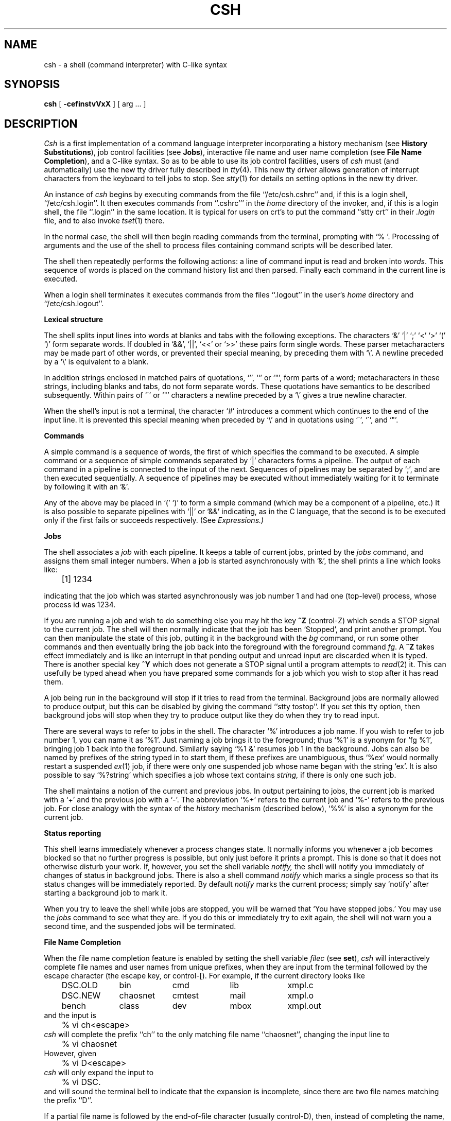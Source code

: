 .\" Copyright (c) 1980 Regents of the University of California.
.\" All rights reserved.  The Berkeley software License Agreement
.\" specifies the terms and conditions for redistribution.
.\"
.\"	@(#)csh.1	6.12 (Berkeley) 02/15/89
.\"
.TH CSH 1 ""
.UC 4
.de sh
.br
.ne 5
.PP
\fB\\$1\fR
.PP
..
.if n .ds ua ^
.if t .ds ua \(ua
.if n .ds aa '
.if t .ds aa \(aa
.if n .ds ga `
.if t .ds ga \(ga
.if t .tr *\(**
.SH NAME
csh \- a shell (command interpreter) with C-like syntax
.SH SYNOPSIS
.B csh
[
.B \-cef\^instvVxX
] [
arg ...
]
.SH DESCRIPTION
.I Csh
is a first implementation of a command language interpreter
incorporating a history mechanism (see \fBHistory Substitutions\fP),
job control facilities (see \fBJobs\fP), interactive file name
and user name completion (see \fBFile Name Completion\fP),
and a C-like syntax.
So as to be able to use its job control facilities, users of
.I csh
must (and automatically) use the new tty driver fully described in
.IR tty (4).
This new tty driver allows generation of interrupt characters
from the keyboard to tell jobs to stop.  See
.IR stty (1)
for details on setting options in the new tty driver.
.PP
An instance of
.I csh
begins by executing commands from the file ``/etc/csh.cshrc'' and,
if this is a login shell, ``/etc/csh.login''.  It then executes
commands from ``.cshrc''' in the
.I home
directory of the invoker, and, if this is a login shell, the file
``.login'' in the same location.
It is typical for users on crt's to put the command ``stty crt'' in their
.I \&.login
file, and to also invoke
.IR tset (1)
there.
.PP
In the normal case, the shell will then begin reading commands from the
terminal, prompting with `% '.
Processing of arguments and the use of the shell to process files
containing command scripts will be described later.
.PP
The shell then repeatedly performs the following actions:
a line of command input is read and broken into
.IR words .
This sequence of words is placed on the command history list and then parsed.
Finally each command in the current line is executed.
.PP
When a login shell terminates it executes commands from the files
``.logout'' in the user's
.I home
directory and ``/etc/csh.logout''.
.sh "Lexical structure"
The shell splits input lines into words at blanks and tabs with the
following exceptions.
The characters
`&' `|' `;' `<' `>' `(' `)'
form separate words.
If doubled in `&&', `|\|\||', `<<' or `>>' these pairs form single words.
These parser metacharacters may be made part of other words, or prevented their
special meaning, by preceding them with `\e'.
A newline preceded by a `\e' is equivalent to a blank.
.PP
In addition strings enclosed in matched pairs of quotations,
`\*(aa', `\*(ga' or `"',
form parts of a word; metacharacters in these strings, including blanks
and tabs, do not form separate words.
These quotations have semantics to be described subsequently.
Within pairs of `\'' or `"' characters a newline preceded by a `\e' gives
a true newline character.
.PP
When the shell's input is not a terminal,
the character `#' introduces a comment which continues to the end of the
input line.
It is prevented this special meaning when preceded by `\e'
and in quotations using `\`', `\'', and `"'.
.sh "Commands"
A simple command is a sequence of words, the first of which
specifies the command to be executed.
A simple command or
a sequence of simple commands separated by `|' characters
forms a pipeline.
The output of each command in a pipeline is connected to the input of the next.
Sequences of pipelines may be separated by `;', and are then executed
sequentially.
A sequence of pipelines may be executed without immediately 
waiting for it to terminate by following it with an `&'.
.PP
Any of the above may be placed in `(' `)' to form a simple command (which
may be a component of a pipeline, etc.)
It is also possible to separate pipelines with `|\|\||' or `&&' indicating,
as in the C language,
that the second is to be executed only if the first fails or succeeds
respectively. (See
.I Expressions.)
.sh "Jobs"
The shell associates a \fIjob\fR with each pipeline.  It keeps
a table of current jobs, printed by the
\fIjobs\fR command, and assigns them small integer numbers.  When
a job is started asynchronously with `&', the shell prints a line which looks
like:
.PP
.DT
	[1] 1234
.PP
indicating that the job which was started asynchronously was job number
1 and had one (top-level) process, whose process id was 1234.
.PP
If you are running a job and wish to do something else you may hit the key
\fB^Z\fR (control-Z) which sends a STOP signal to the current job.
The shell will then normally indicate that the job has been `Stopped',
and print another prompt.  You can then manipulate the state of this job,
putting it in the background with the \fIbg\fR command, or run some other
commands and then eventually bring the job back into the foreground with
the foreground command \fIfg\fR.  A \fB^Z\fR takes effect immediately and
is like an interrupt in that pending output and unread input are discarded
when it is typed.  There is another special key \fB^Y\fR which does 
not generate a STOP signal until a program attempts to
.IR read (2)
it.
This can usefully be typed ahead when you have prepared some commands
for a job which you wish to stop after it has read them.
.PP
A job being run in the background will stop if it tries to read
from the terminal.  Background jobs are normally allowed to produce output,
but this can be disabled by giving the command ``stty tostop''.
If you set this
tty option, then background jobs will stop when they try to produce
output like they do when they try to read input.
.PP
There are several ways to refer to jobs in the shell.  The character
`%' introduces a job name.  If you wish to refer to job number 1, you can
name it as `%1'.  Just naming a job brings it to the foreground; thus
`%1' is a synonym for `fg %1', bringing job 1 back into the foreground.
Similarly saying `%1 &' resumes job 1 in the background.
Jobs can also be named by prefixes of the string typed in to start them,
if these prefixes are unambiguous, thus `%ex' would normally restart
a suspended
.IR ex (1)
job, if there were only one suspended job whose name began with
the string `ex'.  It is also possible to say `%?string'
which specifies a job whose text contains
.I string,
if there is only one such job.
.PP
The shell maintains a notion of the current and previous jobs.
In output pertaining to jobs, the current job is marked with a `+'
and the previous job with a `\-'.  The abbreviation `%+' refers
to the current job and `%\-' refers to the previous job.  For close
analogy with the syntax of the
.I history
mechanism (described below),
`%%' is also a synonym for the current job.
.sh "Status reporting"
This shell learns immediately whenever a process changes state.
It normally informs you whenever a job becomes blocked so that
no further progress is possible, but only just before it prints
a prompt.  This is done so that it does not otherwise disturb your work.
If, however, you set the shell variable
.I notify,
the shell will notify you immediately of changes of status in background
jobs.
There is also a shell command
.I notify
which marks a single process so that its status changes will be immediately
reported.  By default 
.I notify
marks the current process;
simply say `notify' after starting a background job to mark it.
.PP
When you try to leave the shell while jobs are stopped, you will
be warned that `You have stopped jobs.'  You may use the \fIjobs\fR
command to see what they are.  If you do this or immediately try to
exit again, the shell will not warn you a second time, and the suspended
jobs will be terminated.
.sh "File Name Completion"
When the file name completion feature is enabled by setting
the shell variable \fIfilec\fP (see \fBset\fP), \fIcsh\fP will
interactively complete file names and user names from unique
prefixes, when they are input from the terminal followed by
the escape character (the escape key, or control-[).  For example,
if the current directory looks like
.ta 1i 2i 3i 4i 5i 6i
.nf
	DSC.OLD	bin	cmd	lib	xmpl.c
	DSC.NEW	chaosnet	cmtest	mail	xmpl.o
	bench	class	dev	mbox	xmpl.out
.fi
and the input is
.br
	% vi ch<escape>
.br
\fIcsh\fP will complete the prefix ``ch''
to the only matching file name ``chaosnet'', changing the input
line to
.br
	% vi chaosnet
.br
However, given
.br
	% vi D<escape>
.br
\fIcsh\fP will only expand the input to
.br
	% vi DSC.
.br
and will sound the terminal bell to indicate that the expansion is
incomplete, since there are two file names matching the prefix ``D''.
.PP
If a partial file name is followed by the end-of-file character
(usually control-D), then, instead of completing the name, \fIcsh\fP
will list all file names matching the prefix.  For example,
the input
.br
	% vi D<control-D>
.br
causes all files beginning with ``D'' to be listed:
.br
	DSC.NEW	DSC.OLD
.br
while the input line remains unchanged.
.PP
The same system of escape and end-of-file can also be used to
expand partial user names, if the word to be completed
(or listed) begins with the character ``~''.  For example,
typing
.br
	cd ~ro<escape>
.br
may produce the expansion
.br
	cd ~root
.PP
The use of the terminal bell to signal errors or multiple matches
can be inhibited by setting the variable \fInobeep\fP.
.PP
Normally, all files in the particular directory are candidates
for name completion.  Files with certain suffixes can be excluded
from consideration by setting the variable \fIfignore\fP to the
list of suffixes to be ignored.  Thus, if \fIfignore\fP is set by
the command
.br
	% set fignore = (.o .out)
.br
then typing
.br
	% vi x<escape>
.br
would result in the completion to
.br
	% vi xmpl.c
.br
ignoring the files "xmpl.o" and "xmpl.out".
However, if the only completion possible requires not ignoring these
suffixes, then they are not ignored.  In addition, \fIfignore\fP
does not affect the listing of file names by control-D.  All files
are listed regardless of their suffixes.
.sh Substitutions
We now describe the various transformations the shell performs on the
input in the order in which they occur.
.sh "History substitutions"
History substitutions place words from previous command input as portions
of new commands, making it easy to repeat commands, repeat arguments
of a previous command in the current command, or fix spelling mistakes
in the previous command with little typing and a high degree of confidence.
History substitutions begin with the character `!' and may begin
.B anywhere
in the input stream (with the proviso that they
.B "do not"
nest.)
This `!' may be preceded by an `\e' to prevent its special meaning; for
convenience, a `!' is passed unchanged when it is followed by a blank,
tab, newline, `=' or `('.
(History substitutions also occur when an input line begins with `\*(ua'.
This special abbreviation will be described later.)
Any input line which contains history substitution is echoed on the terminal
before it is executed as it could have been typed without history substitution.
.PP
Commands input from the terminal which consist of one or more words
are saved on the history list.
The history substitutions reintroduce sequences of words from these
saved commands into the input stream.
The size of which is controlled by the
.I history
variable; the previous command is always retained, regardless of its value.
Commands are numbered sequentially from 1.
.PP
For definiteness, consider the following output from the
.I history
command:
.PP
.DT
.br
	\09  write michael
.br
	10  ex write.c
.br
	11  cat oldwrite.c
.br
	12  diff *write.c
.PP
The commands are shown with their event numbers.
It is not usually necessary to use event numbers, but the current event
number can be made part of the
.I prompt
by placing an `!' in the prompt string.
.PP
With the current event 13 we can refer to previous events by event
number `!11', relatively as in `!\-2' (referring to the same event),
by a prefix of a command word
as in `!d' for event 12 or `!wri' for event 9, or by a string contained in
a word in the command as in `!?mic?' also referring to event 9.
These forms, without further modification, simply reintroduce the words
of the specified events, each separated by a single blank.
As a special case `!!' refers to the previous command; thus `!!'
alone is essentially a
.I redo.
.PP
To select words from an event we can follow the event specification by
a `:' and a designator for the desired words.
The words of an input line are numbered from 0,
the first (usually command) word being 0, the second word (first argument)
being 1, etc.
The basic word designators are:
.PP
.DT
.nf
	0	first (command) word
	\fIn\fR	\fIn\fR\|'th argument
	\*(ua	first argument,  i.e. `1'
	$	last argument
	%	word matched by (immediately preceding) ?\fIs\fR\|? search
	\fIx\fR\|\-\fIy\fR	range of words
	\-\fIy\fR	abbreviates `0\-\fIy\fR\|'
	*	abbreviates `\*(ua\-$', or nothing if only 1 word in event
	\fIx\fR\|*	abbreviates `\fIx\fR\|\-$'
	\fIx\fR\|\-	like `\fIx\fR\|*' but omitting word `$'
.fi
.PP
The `:' separating the event specification from the word designator
can be omitted if the argument selector begins with a `\*(ua', `$', `*'
`\-' or `%'.
After the optional word designator can be
placed a sequence of modifiers, each preceded by a `:'.
The following modifiers are defined:
.ta .5i 1.2i
.PP
.nf
	h	Remove a trailing pathname component, leaving the head.
	r	Remove a trailing `.xxx' component, leaving the root name.
	e	Remove all but the extension `.xxx' part.
	s/\fIl\fR\|/\fIr\fR\|/	Substitute \fIl\fR for \fIr\fR
	t	Remove all leading pathname components, leaving the tail.
	&	Repeat the previous substitution.
	g	Apply the change globally, prefixing the above, e.g. `g&'.
	p	Print the new command line but do not execute it.
	q	Quote the substituted words, preventing further substitutions.
	x	Like q, but break into words at blanks, tabs and newlines.
.fi
.PP
Unless preceded by a `g' the modification is applied only to the first
modifiable word.  With substitutions, it is an error for no word to be
applicable.
.PP
The left hand side of substitutions are not regular expressions in the sense
of the editors, but rather strings.
Any character may be used as the delimiter in place of `/';
a `\e' quotes the delimiter into the
.IR l ""
and
.IR r ""
strings.
The character `&' in the right hand side is replaced by the text from
the left.
A `\e' quotes `&' also.
A null
.IR l ""
uses the previous string either from a
.IR l ""
or from a
contextual scan string
.IR s ""
in `!?\fIs\fR\|?'.
The trailing delimiter in the substitution may be omitted if a newline
follows immediately as may the trailing `?' in a contextual scan.
.PP
A history reference may be given without an event specification, e.g. `!$'.
In this case the reference is to the previous command unless a previous
history reference occurred on the same line in which case this form repeats
the previous reference.
Thus `!?foo?\*(ua !$' gives the first and last arguments
from the command matching `?foo?'.
.PP
A special abbreviation of a history reference occurs when the first
non-blank character of an input line is a `\*(ua'.
This is equivalent to `!:s\*(ua' providing a convenient shorthand for substitutions
on the text of the previous line.
Thus `\*(ualb\*(ualib' fixes the spelling of 
`lib'
in the previous command.
Finally, a history substitution may be surrounded with `{' and `}'
if necessary to insulate it from the characters which follow.
Thus, after `ls \-ld ~paul' we might do `!{l}a' to do `ls \-ld ~paula',
while `!la' would look for a command starting `la'.
.PP
.if n .ul
\fBQuotations\ with\ \'\ and\ "\fR
.PP
The quotation of strings by `\'' and `"' can be used
to prevent all or some of the remaining substitutions.
Strings enclosed in `\'' are prevented any further interpretation.
Strings enclosed in `"' may be expanded as described below.
.PP
In both cases the resulting text becomes (all or part of) a single word;
only in one special case (see
.I "Command Substitition"
below) does a `"' quoted string yield parts of more than one word;
`\'' quoted strings never do.
.sh "Alias substitution"
The shell maintains a list of aliases which can be established, displayed
and modified by the
.I alias
and
.I unalias
commands.
After a command line is scanned, it is parsed into distinct commands and
the first word of each command, left-to-right, is checked to see if it
has an alias.
If it does, then the text which is the alias for that command is reread
with the history mechanism available
as though that command were the previous input line.
The resulting words replace the
command and argument list.
If no reference is made to the history list, then the argument list is
left unchanged.
.PP
Thus if the alias for `ls' is `ls \-l' the command `ls /usr' would map to
`ls \-l /usr', the argument list here being undisturbed.
Similarly if the alias for `lookup' was `grep !\*(ua /etc/passwd' then
`lookup bill' would map to `grep bill /etc/passwd'.
.PP
If an alias is found, the word transformation of the input text
is performed and the aliasing process begins again on the reformed input line.
Looping is prevented if the first word of the new text is the same as the old
by flagging it to prevent further aliasing.
Other loops are detected and cause an error.
.PP
Note that the mechanism allows aliases to introduce parser metasyntax.
Thus we can `alias print \'pr \e!* \||\| lpr\'' to make a command which
.I pr's
its arguments to the line printer.
.sh "Variable substitution"
The shell maintains a set of variables, each of which has as value a list
of zero or more words.
Some of these variables are set by the shell or referred to by it.
For instance, the
.I argv
variable is an image of the shell's argument list, and words of this
variable's value are referred to in special ways.
.PP
The values of variables may be displayed and changed by using the
.I set
and
.I unset
commands.
Of the variables referred to by the shell a number are toggles;
the shell does not care what their value is,
only whether they are set or not.
For instance, the
.I verbose
variable is a toggle which causes command input to be echoed.
The setting of this variable results from the
.B \-v
command line option.
.PP
Other operations treat variables numerically.
The `@' command permits numeric calculations to be performed and the result
assigned to a variable.
Variable values are, however, always represented as (zero or more) strings.
For the purposes of numeric operations, the null string is considered to be
zero, and the second and subsequent words of multiword values are ignored.
.PP
After the input line is aliased and parsed, and before each command
is executed, variable substitution
is performed keyed by `$' characters.
This expansion can be prevented by preceding the `$' with a `\e' except
within `"'s where it
.B always
occurs, and within `\''s where it
.B never
occurs.
Strings quoted by `\*(ga' are interpreted later (see
.I "Command substitution"
below) so `$' substitution does not occur there until later, if at all.
A `$' is passed unchanged if followed by a blank, tab, or end-of-line.
.PP
Input/output redirections are recognized before variable expansion,
and are variable expanded separately.
Otherwise, the command name and entire argument list are expanded together.
It is thus possible for the first (command) word to this point to generate
more than one word, the first of which becomes the command name,
and the rest of which become arguments.
.PP
Unless enclosed in `"' or given the `:q' modifier the results of variable
substitution may eventually be command and filename substituted.
Within `"', a variable whose value consists of multiple words expands to a
(portion of) a single word, with the words of the variables value
separated by blanks.
When the `:q' modifier is applied to a substitution
the variable will expand to multiple words with each word separated
by a blank and quoted to prevent later command or filename substitution.
.PP
The following metasequences are provided for introducing variable values into
the shell input.
Except as noted, it is an error to reference a variable which is not set.
.HP 5
$name
.br
.ns
.HP 5
${name}
.br
Are replaced by the words of the value of variable
.I name,
each separated by a blank.
Braces insulate
.I name
from following characters which would otherwise be part of it.
Shell variables have names consisting of up to 20 letters and digits
starting with a letter.  The underscore character is considered a letter.
.br
If
.I name
is not a shell variable, but is set in the environment, then
that value is returned (but \fB:\fR modifiers and the other forms
given below are not available in this case).
.HP 5
$name[selector]
.br
.ns
.HP 5
${name[selector]}
.br
May be used to select only some of the words from the value of
.I name.
The selector is subjected to `$' substitution and may consist of a single
number or two numbers separated by a `\-'.
The first word of a variables value is numbered `1'.
If the first number of a range is omitted it defaults to `1'.
If the last member of a range is omitted it defaults to `$#name'.
The selector `*' selects all words.
It is not an error for a range to be empty if the second argument is omitted
or in range.
.HP 5
$#name
.br
.ns
.HP 5
${#name}
.br
Gives the number of words in the variable.
This is useful for later use in a `[selector]'.
.HP 5
$0
.br
Substitutes the name of the file from which command input is being read.
An error occurs if the name is not known.
.HP 5
$number
.br
.ns
.HP 5
${number}
.br
Equivalent to `$argv[number]'.
.HP 5
$*
.br
Equivalent to `$argv[*]'.
.PP
The modifiers `:e', `:h', `:t', `:r', `:q' and `:x' may be applied to
the substitutions above as may `:gh', `:gt' and `:gr'.
If braces `{' '}' appear in the command form then the modifiers
must appear within the braces.
.B  "The current implementation allows only one `:' modifier on each `$' expansion."
.PP
The following substitutions may not be modified with `:' modifiers.
.HP 5
$?name
.br
.ns
.HP 5
${?name}
.br
Substitutes the string `1' if name is set, `0' if it is not.
.HP 5
$?0
.br
Substitutes `1' if the current input filename is known, `0' if it is not.
.HP 5
$$
.br
Substitute the (decimal) process number of the (parent) shell.
.HP 5
$<
.br
Substitutes a line from the standard
input, with no further interpretation thereafter.  It can be used
to read from the keyboard in a shell script.
.sh "Command and filename substitution"
The remaining substitutions, command and filename substitution,
are applied selectively to the arguments of builtin commands.
This means that portions of expressions which are not evaluated are
not subjected to these expansions.
For commands which are not internal to the shell, the command
name is substituted separately from the argument list.
This occurs very late,
after input-output redirection is performed, and in a child
of the main shell.
.sh "Command substitution"
Command substitution is indicated by a command enclosed in `\*(ga'.
The output from such a command is normally broken into separate words
at blanks, tabs and newlines, with null words being discarded,
this text then replacing the original string.
Within `"'s, only newlines force new words; blanks and tabs are preserved.
.PP
In any case, the single final newline does not force a new word.
Note that it is thus possible for a command substitution to yield
only part of a word, even if the command outputs a complete line.
.sh "Filename substitution"
If a word contains any of the characters `*', `?', `[' or `{'
or begins with the character `~', then that word is a candidate for
filename substitution, also known as `globbing'.
This word is then regarded as a pattern, and replaced with an alphabetically
sorted list of file names which match the pattern.
In a list of words specifying filename substitution it is an error for
no pattern to match an existing file name, but it is not required
for each pattern to match.
Only the metacharacters `*', `?' and `[' imply pattern matching,
the characters `~' and `{' being more akin to abbreviations.
.PP
In matching filenames, the character `.' at the beginning of a filename
or immediately following a `/', as well as the character `/' must
be matched explicitly.
The character `*' matches any string of characters, including the null
string.
The character `?' matches any single character.
The sequence `[...]' matches any one of the characters enclosed.
Within `[...]',
a pair of characters separated by `\-' matches any character lexically between
the two.
.PP
The character `~' at the beginning of a filename is used to refer to home
directories.
Standing alone, i.e. `~' it expands to the invokers home directory as reflected
in the value of the variable
.I home.
When followed by a name consisting of letters, digits and `\-' characters
the shell searches for a user with that name and substitutes their
home directory;  thus `~ken' might expand to `/usr/ken' and `~ken/chmach'
to `/usr/ken/chmach'.
If the character `~' is followed by a character other than a letter or `/'
or appears not at the beginning of a word,
it is left undisturbed.
.PP
The metanotation `a{b,c,d}e' is a shorthand for `abe ace ade'.
Left to right order is preserved, with results of matches being sorted
separately at a low level to preserve this order.
This construct may be nested.
Thus `~source/s1/{oldls,ls}.c' expands to
`/usr/source/s1/oldls.c /usr/source/s1/ls.c'
whether or not these files exist without any chance of error
if the home directory for `source' is `/usr/source'.
Similarly `../{memo,*box}' might expand to `../memo ../box ../mbox'.
(Note that `memo' was not sorted with the results of matching `*box'.)
As a special case `{', `}' and `{}' are passed undisturbed.
.sh Input/output
The standard input and standard output of a command may be redirected
with the following syntax:
.HP 5
< name
.br
Open file
.I name
(which is first variable, command and filename expanded) as the standard
input.
.HP 5
<< word
.br
Read the shell input up to a line which is identical to
.I word.
.I Word
is not subjected to variable, filename or command substitution,
and each input line is compared to
.I word
before any substitutions are done on this input line.
Unless a quoting `\e', `"', `\*(aa' or `\*(ga' appears in
.I word
variable and command substitution is performed on the intervening lines,
allowing `\e' to quote `$', `\e' and `\*(ga'.
Commands which are substituted have all blanks, tabs, and newlines
preserved, except for the final newline which is dropped.
The resultant text is placed in an anonymous temporary file which
is given to the command as standard input.
.HP 5
> name
.br
.ns
.HP 5
>! name
.br
.ns
.HP 5
>& name
.br
.ns
.HP 5
>&! name
.br
The file
.I name
is used as standard output.
If the file does not exist then it is created;
if the file exists, its is truncated, its previous contents being lost.
.IP
If the variable
.I noclobber
is set, then the file must not exist or be a character special file (e.g. a
terminal or `/dev/null') or an error results.
This helps prevent accidental destruction of files.
In this case the `!' forms can be used and suppress this check.
.IP
The forms involving `&' route the diagnostic output into the specified
file as well as the standard output.
.I Name
is expanded in the same way as `<' input filenames are.
.HP 5
>> name
.br
.ns
.HP 5
>>& name
.br
.ns
.HP 5
>>! name
.br
.ns
.HP 5
>>&! name
.br
Uses file
.I name
as standard output like `>' but places output at the end of the file.
If the variable
.I noclobber
is set, then it is an error for the file not to exist unless
one of the `!' forms is given.
Otherwise similar to `>'.
.PP
A command receives the environment in which the shell was
invoked as modified by the input-output parameters and
the presence of the command in a pipeline.
Thus, unlike some previous shells, commands run from a file of shell commands
have no access to the text of the commands by default; rather
they receive the original standard input of the shell.
The `<<' mechanism should be used to present inline data.
This permits shell command scripts to function as components of pipelines
and allows the shell to block read its input.
Note that the default standard input for a command run detached is
.B not
modified to be the empty file `/dev/null'; rather the standard input
remains as the original standard input of the shell.  If this is a terminal
and if the process attempts to read from the terminal, then the process
will block and the user will be notified (see
.B Jobs
above).
.PP
Diagnostic output may be directed through a pipe with the standard output.
Simply use the form `|\|&' rather than just `|'.
.sh Expressions
A number of the builtin commands (to be described subsequently)
take expressions, in which the operators are similar to those of C, with
the same precedence.
These expressions appear in the
.I @,
.I exit,
.I if,
and
.I while
commands.
The following operators are available:
.DT
.PP
	|\|\||  &&  |  \*(ua  &  ==  !=  =~  !~  <=  >=  <  >  <<  >>  +  \-  *  /  %  !  ~  (  )
.PP
Here the precedence increases to the right,
`==' `!=' `=~' and `!~', `<=' `>=' `<' and `>', `<<' and `>>', `+' and `\-',
`*' `/' and `%' being, in groups, at the same level.
The `==' `!=' `=~' and `!~' operators compare their arguments as strings;
all others operate on numbers.
The operators `=~' and `!~' are like `!=' and `==' except that the right
hand side is a
.I pattern
(containing, e.g. `*'s, `?'s and instances of `[...]')
against which the left hand operand is matched.  This reduces the
need for use of the
.I switch
statement in shell scripts when all that is really needed is pattern matching.
.PP
Strings which begin with `0' are considered octal numbers.
Null or missing arguments are considered `0'.
The result of all expressions are strings,
which represent decimal numbers.
It is important to note that no two components of an expression can appear
in the same word; except when adjacent to components of expressions which
are syntactically significant to the parser (`&' `|' `<' `>' `(' `)')
they should be surrounded by spaces.
.PP
Also available in expressions as primitive operands are command executions
enclosed in `{' and `}'
and file enquiries of the form `\-\fIl\fR  name' where
.I  l
is one of:
.PP
.DT
.nf
	r	read access
	w	write access
	x	execute access
	e	existence
	o	ownership
	z	zero size
	f	plain file
	d	directory
.fi
.PP
The specified name is command and filename expanded and then tested
to see if it has the specified relationship to the real user.
If the file does not exist or is inaccessible then all enquiries return
false, i.e. `0'.
Command executions succeed, returning true, i.e. `1',
if the command exits with status 0, otherwise they fail, returning
false, i.e. `0'.
If more detailed status information is required then the command
should be executed outside of an expression and the variable
.I status
examined.
.sh "Control flow"
The shell contains a number of commands which can be used to regulate the
flow of control in command files (shell scripts) and
(in limited but useful ways) from terminal input.
These commands all operate by forcing the shell to reread or skip in its
input and, due to the implementation, restrict the placement of some
of the commands.
.PP
The
.I foreach,
.I switch,
and
.I while
statements, as well as the
.I if\-then\-else
form of the
.I if
statement require that the major keywords appear in a single simple command
on an input line as shown below.
.PP
If the shell's input is not seekable,
the shell buffers up input whenever a loop is being read
and performs seeks in this internal buffer to accomplish the rereading
implied by the loop.
(To the extent that this allows, backward goto's will succeed on
non-seekable inputs.)
.sh "Builtin commands"
Builtin commands are executed within the shell.
If a builtin command occurs as any component of a pipeline
except the last then it is executed in a subshell.
.HP 5
.B  alias
.br
.ns
.HP 5
.BR alias " name"
.br
.ns
.HP 5
.BR alias " name wordlist"
.br
The first form prints all aliases.
The second form prints the alias for name.
The final form assigns the specified
.I wordlist
as the alias of 
.I name;
.I wordlist
is command and filename substituted.
.I Name
is not allowed to be
.I alias
or
.I unalias.
.HP 5
.B  alloc
.br
Shows the amount of dynamic memory acquired, broken down into used and
free memory.
With an argument shows the number of free and used blocks in each size
category.  The categories start at size 8 and double at each step.
This command's output may vary across system types, since
systems other than the VAX may use a different memory allocator.
.HP 5
.B bg
.br
.ns
.HP 5
\fBbg\ %\fRjob\ ...
.br
Puts the current or specified jobs into the background, continuing them
if they were stopped.
.HP 5
.B  break
.br
Causes execution to resume after the
.I end
of the nearest enclosing
.I foreach
or
.I while.
The remaining commands on the current line are executed.
Multi-level breaks are thus possible by writing them all on one line.
.HP 5
.B  breaksw
.br
Causes a break from a
.I switch,
resuming after the
.I endsw.
.HP 5
.BR case " label:"
.br
A label in a
.I switch
statement as discussed below.
.HP 5
.B  cd
.br
.ns
.HP 5
.BR cd " name"
.br
.ns
.HP 5
.B  chdir
.br
.ns
.HP 5
.BR chdir " name"
.br
Change the shell's working directory to directory
.I name.
If no argument is given then change to the home directory of the user.
.br
If
.I name
is not found as a subdirectory of the current directory (and does not begin
with `/', `./' or `../'), then each
component of the variable
.I cdpath
is checked to see if it has a subdirectory
.I name.
Finally, if all else fails but
.I name
is a shell variable whose value begins with `/', then this
is tried to see if it is a directory.
.HP 5
.B  continue
.br
Continue execution of the nearest enclosing
.I while
or
.I foreach.
The rest of the commands on the current line are executed.
.HP 5
.B  default:
.br
Labels the default case in a
.I switch
statement.
The default should come after all
.I case
labels.
.HP 5
.BR "dirs"
.br
Prints the directory stack; the top of the stack is at the left,
the first directory in the stack being the current directory.
.HP 5
.BR echo " wordlist"
.br
.ns
.HP 5
.BR "echo \-n" " wordlist"
.br
The specified words are written to the shells standard output, separated
by spaces, and terminated with a newline unless the
.B \-n
option is specified.
.HP 5
.B  else
.br
.ns
.HP 5
.B  end
.br
.ns
.HP 5
.B  endif
.br
.ns
.HP 5
.B  endsw
.br
See the description of the
.I foreach,
.I if,
.I switch,
and
.I while
statements below.
.HP 5
.BR eval " arg ..."
.br
(As in
.IR sh (1).)
The arguments are read as input to the shell and the resulting
command(s) executed in the context of the current shell.
This is usually used to execute commands
generated as the result of command or variable substitution, since
parsing occurs before these substitutions.  See
.IR tset (1)
for an example of using
.IR eval .
.HP 5
.BR exec " command"
.br
The specified command is executed in place of the current shell.
.HP 5
.B  exit
.br
.ns
.HP 5
.BR exit (expr)
.br
The shell exits either with the value of the
.I status
variable (first form) or with the value of the specified
.I  expr
(second form).
.HP 5
.B fg
.br
.ns
.HP 5
\fBfg\ %\fRjob\ ...
.br
Brings the current or specified jobs into the foreground, continuing them if
they were stopped.
.HP 5
.BR foreach " name (wordlist)"
.br
.ns
.HP 5
\    ...
.br
.ns
.HP 5
.B  end
.br
The variable
.I name
is successively set to each member of
.I wordlist
and the sequence of commands between this command and the matching
.I end
are executed.
(Both
.I foreach
and
.I end
must appear alone on separate lines.)
.IP
The builtin command
.I continue
may be used to continue the loop prematurely and the builtin
command
.I break
to terminate it prematurely.
When this command is read from the terminal, the loop is read up once
prompting with `?' before any statements in the loop are executed.
If you make a mistake typing in a loop at the terminal you can rub it out.
.HP 5
.BR glob " wordlist"
.br
Like
.I echo
but no `\e' escapes are recognized and words are delimited
by null characters in the output.
Useful for programs which wish to use the shell to filename expand a list
of words.
.HP 5
.BR goto " word"
.br
The specified
.I word
is filename and command expanded to yield a string of the form `label'.
The shell rewinds its input as much as possible
and searches for a line of the form `label:'
possibly preceded by blanks or tabs.
Execution continues after the specified line.
.HP 5
.BR hashstat
.br
Print a statistics line indicating how effective the internal hash
table has been at locating commands (and avoiding
.IR exec 's).
An
.I exec
is attempted for each component of the
.I path
where the hash function indicates a possible hit, and in each component
which does not begin with a `/'.
.HP 5
.B  history
.br
.ns
.HP 5
.BI history " n"
.br
.ns
.HP 5
.BI "history \-r" " n"
.br
.ns
.HP 5
.BI "history \-h" " n"
.br
Displays the history event list; if \fIn\fR is given only the
.I n
most recent events are printed.
The
.B \-r
option reverses the order of printout to be most recent first
rather than oldest first.
The
.B \-h
option causes the history list to be printed without leading numbers.
This is used to produce files suitable for sourceing using the \-h
option to
.IR source .
.HP 5
.BR if " (expr) command"
.br
If the specified expression evaluates true, then the single
.I  command
with arguments is executed.
Variable substitution on
.IR command ""
happens early, at the same
time it does for the rest of the
.I if
command.
.I Command
must be a simple command, not
a pipeline, a command list, or a parenthesized command list.
Input/output redirection occurs even if
.I expr
is false, when command is
.B not
executed (this is a bug).
.HP 5
.BR if " (expr) " "then"
.br
.ns
.HP 5
\    ...
.br
.ns
.HP 5
.BR else " " "if\fR (expr2) \fBthen"
.br
.ns
.HP 5
\    ...
.br
.ns
.HP 5
.B  else
.br
.ns
.HP 5
\    ...
.br
.ns
.HP 5
.B  endif
.br
If the specified
.IR expr ""
is true then the commands to the first
.I else
are executed; otherwise if
.IR expr2 ""
is true then the commands to the
second \fIelse\fR are executed, etc.
Any number of
.I else-if
pairs are possible; only one
.I endif
is needed.
The
.I else
part is likewise optional.
(The words
.I else
and
.I endif
must appear at the beginning of input lines;
the
.I if
must appear alone on its input line or after an
.I else.)
.HP 5
.B jobs
.br
.ns
.HP 5
.B "jobs \-l"
.br
Lists the active jobs; given the
.B \-l
options lists process id's in addition to the normal information.
.HP 5
\fBkill %\fRjob
.br
.ns
.HP 5
\fBkill\ \-\fRsig\ \fB%\fRjob\ ...
.br
.ns
.HP 5
\fBkill\fR\ pid
.br
.ns
.HP 5
\fBkill\ \-\fRsig\ pid\ ...
.br
.ns
.HP 5
\fBkill\ \-l\fR
.br
Sends either the TERM (terminate) signal or the
specified signal to the specified jobs or processes.
Signals are either given by number or by names (as given in
.I /usr/include/signal.h,
stripped of the prefix ``SIG'').
The signal names are listed by ``kill \-l''.
There is no default, saying just `kill' does not
send a signal to the current job.
If the signal being sent is TERM (terminate) or HUP (hangup),
then the job or process will be sent a CONT (continue) signal as well.
.HP
\fBlimit\fR
.br
.ns
.HP 5
\fBlimit\fR \fIresource\fR
.br
.ns
.HP 5
\fBlimit\fR \fIresource\fR \fImaximum-use\fR
.br
.ns
.HP 5
\fBlimit\ \-h\fR
.br
.ns
.HP 5
\fBlimit\ \-h\fR \fIresource\fR
.br
.ns
.HP 5
\fBlimit\ \-h\fR \fIresource\fR \fImaximum-use\fR
.br
Limits the consumption by the current process and each process
it creates to not individually exceed \fImaximum-use\fR on the
specified \fIresource\fR.  If no \fImaximum-use\fR is given, then
the current limit is printed; if no \fIresource\fR is given, then
all limitations are given.  If the \fB\-h\fR
flag is given, the hard limits are used instead of the current
limits.  The hard limits impose a ceiling on the values of
the current limits.  Only the super-user may raise the hard limits,
but a user may lower or raise the current limits within the legal range.
.IP
Resources controllable currently include \fIcputime\fR (the maximum
number of cpu-seconds to be used by each process), \fIfilesize\fR
(the largest single file which can be created), \fIdatasize\fR
(the maximum growth of the data+stack region via
.IR sbrk (2)
beyond the end of the program text), \fIstacksize\fR (the maximum
size of the automatically-extended stack region), and \fIcoredumpsize\fR
(the size of the largest core dump that will be created).
.IP
The \fImaximum-use\fR may be given as a (floating point or integer)
number followed by a scale factor.  For all limits other than \fIcputime\fR
the default scale is `k' or `kilobytes' (1024 bytes);
a scale factor of `m' or `megabytes' may also be used.
For
.I cputime
the default scaling is `seconds', while `m' for minutes
or `h' for hours, or a time of the form `mm:ss' giving minutes
and seconds may be used.
.IP
For both \fIresource\fR names and scale factors, unambiguous prefixes
of the names suffice.
.HP 5
.B  login
.br
Terminate a login shell, replacing it with an instance of
.B /bin/login.
This is one way to log off, included for compatibility with
.IR sh (1).
.HP 5
.B  logout
.br
Terminate a login shell.
Especially useful if
.I ignoreeof
is set.
.HP 5
.B  nice
.br
.ns
.HP 5
.BR nice " +number"
.br
.ns
.HP 5
.BR nice " command"
.br
.ns
.HP 5
.BR nice " +number command"
.br
The first form sets the
scheduling priority
for this shell to 4.
The second form sets the
priority
to the given number.
The final two forms run command at priority 4 and
.I number
respectively.
The greater the number, the less cpu the process will get.
The super-user may specify negative priority by using `nice \-number ...'.
Command is always executed in a sub-shell, and the restrictions
placed on commands in simple
.I if
statements apply.
.HP 5
.B  nohup
.br
.ns
.HP 5
.BR "nohup" " command"
.br
The first form can be used in shell scripts to cause hangups to be
ignored for the remainder of the script.
The second form causes the specified command to be run with hangups
ignored.
All processes detached with `&' are effectively
.I nohup'ed.
.HP 5
.B notify
.br
.ns
.HP 5
\fBnotify\ %\fRjob\ ...
.br
Causes the shell to notify the user asynchronously when the status of the
current or specified jobs changes; normally notification is presented
before a prompt.  This is automatic if the shell variable
.I notify
is set.
.HP 5
.B  onintr
.br
.ns
.HP 5
.BR onintr "  \-"
.br
.ns
.HP 5
.BR onintr "  label"
.br
Control the action of the shell on interrupts.
The first form restores the default action of the shell on interrupts
which is to terminate shell scripts or to return to the terminal command
input level.
The second form `onintr \-' causes all interrupts to be ignored.
The final form causes the shell to execute a `goto label' when
an interrupt is received or a child process terminates because
it was interrupted.
.IP
In any case, if the shell is running detached and interrupts are
being ignored, all forms of
.I onintr
have no meaning and interrupts
continue to be ignored by the shell and all invoked commands.
.HP 5
.BR "popd"
.br
.ns
.HP 5
.BR "popd" " +n"
.br
Pops the directory stack, returning to the new top directory.
With an argument `+\fIn\fR' discards the \fIn\fR\|th
entry in the stack.
The elements of the directory stack are numbered from 0 starting at the top.
.HP 5
.BR "pushd"
.br
.ns
.HP 5
.BR "pushd" " name"
.br
.ns
.HP 5
.BR "pushd" " +n"
.br
With no arguments,
.I pushd
exchanges the top two elements of the directory stack.
Given a
.I name
argument,
.I pushd
changes to the new directory (ala
.I cd)
and pushes the old current working directory
(as in
.I csw)
onto the directory stack.
With a numeric argument, rotates the \fIn\fR\|th argument of the directory
stack around to be the top element and changes to it.  The members
of the directory stack are numbered from the top starting at 0.
.HP 5
.BR rehash
.br
Causes the internal hash table of the contents of the directories in
the
.I path
variable to be recomputed.  This is needed if new commands are added
to directories in the
.I path
while you are logged in.  This should only be necessary if you add
commands to one of your own directories, or if a systems programmer
changes the contents of one of the system directories.
.HP 5
.BR repeat " count command"
.br
The specified 
.I command
which is subject to the same restrictions
as the
.I command
in the one line
.I if
statement above,
is executed
.I count
times.
I/O redirections occur exactly once, even if
.I count
is 0.
.HP 5
.B  set
.br
.ns
.HP 5
.BR set " name"
.br
.ns
.HP 5
.BR set " name=word"
.br
.ns
.HP 5
.BR set " name[index]=word"
.br
.ns
.HP 5
.BR set " name=(wordlist)"
.br
The first form of the command shows the value of all shell variables.
Variables which have other than a single word as value print as a parenthesized
word list.
The second form sets
.I name
to the null string.
The third form sets
.I name
to the single
.I word.
The fourth form sets
the
.I index'th
component of name to word;
this component must already exist.
The final form sets
.I name
to the list of words in
.I wordlist.
In all cases the value is command and filename expanded.
.IP
These arguments may be repeated to set multiple values in a single set command.
Note however, that variable expansion happens for all arguments before any
setting occurs.
.HP 5
.BR setenv
.br
.ns
.HP 5
.BR setenv " name value"
.br
.ns
.HP 5
.BR setenv " name"
.br
The first form lists all current environment variables.
The last form sets the value of environment variable
.I name
to be
.I value,
a single string.  The second form sets
.I name
to an empty string.
The most commonly used environment variable USER, TERM, and PATH
are automatically imported to and exported from the
.I csh
variables
.I user,
.I term,
and
.I path;
there is no need to use
.I setenv
for these.
.HP 5
.B  shift
.br
.ns
.HP 5
.BR shift " variable"
.br
The members of
.I argv
are shifted to the left, discarding
.I argv[1].
It is an error for
.I argv
not to be set or to have less than one word as value.
The second form performs the same function on the specified variable.
.HP 5
.BR source " name"
.br
.ns
.HP 5
.BR "source \-h" " name"
.br
The shell reads commands from
.I name.
.I Source
commands may be nested; if they are nested too deeply the shell may
run out of file descriptors.
An error in a
.I source
at any level terminates all nested
.I source
commands.
Normally input during 
.I source
commands is not placed on the history list;
the \-h option causes the commands to be placed in the
history list without being executed.
.HP 5
.B stop
.br
.ns
.HP 5
\fBstop\ %\fRjob\ ...
.br
Stops the current or specified job which is executing in the background.
.HP 5
.B suspend
.br
.ns
Causes the shell to stop in its tracks, much as if it had been sent a stop
signal with \fB^Z\fR.  This is most often used to stop shells started by
.IR su (1).
.HP 5
.BR switch " (string)"
.br
.ns
.HP 5
.BR case " str1:"
.br
.ns
.HP 5
\    ...
.br
.ns
.HP 5
\   
.B  breaksw
.br
.ns
.HP 5
\&...
.br
.ns
.HP 5
.B  default:
.br
.ns
.HP 5
\    ...
.br
.ns
.HP 5
\   
.B  breaksw
.br
.ns
.HP 5
.B  endsw
.br
Each case label is successively matched, against the specified
.I string
which is first command and filename expanded.
The file metacharacters `*', `?' and `[...]' may be used in the case labels,
which are variable expanded.
If none of the labels match before a `default' label is found, then
the execution begins after the default label.
Each case label and the default label must appear at the beginning of a line.
The command 
.I breaksw
causes execution to continue after the
.I endsw.
Otherwise control may fall through case labels and default labels as in C.
If no label matches and there is no default, execution continues after
the
.I endsw.
.HP 5
.B  time
.br
.ns
.HP 5
.BR time " command"
.br
With no argument, a summary of time used by this shell and its children
is printed.
If arguments are given
the specified simple command is timed and a time summary
as described under the
.I time
variable is printed.  If necessary, an extra shell is created to print the time
statistic when the command completes.
.HP 5
.B umask
.br
.ns
.HP 5
.BR umask " value"
.br
The file creation mask is displayed (first form) or set to the specified
value (second form).  The mask is given in octal.  Common values for
the mask are 002 giving all access to the group and read and execute
access to others or 022 giving all access except no write access for
users in the group or others.
.HP 5
.BR unalias " pattern"
.br
All aliases whose names match the specified pattern are discarded.
Thus all aliases are removed by `unalias *'.
It is not an error for nothing to be
.I unaliased.
.HP 5
.BR unhash
.br
Use of the internal hash table to speed location of executed programs
is disabled.
.HP 5
\fBunlimit\fR
.br
.ns
.HP 5
\fBunlimit\fR \fIresource\fR
.br
.ns
.HP 5
\fBunlimit\ \-h\fR
.br
.ns
.HP 5
\fBunlimit\ \-h\fR \fIresource\fR
.br
Removes the limitation on \fIresource\fR.  If no \fIresource\fR
is specified, then all \fIresource\fR limitations are removed.  If
\fB\-h\fR is given, the corresponding hard limits are removed.  Only the
super-user may do this.
.HP 5
.BR unset " pattern"
.br
All variables whose names match the specified pattern are removed.
Thus all variables are removed by `unset *'; this has noticeably
distasteful side-effects.
It is not an error for nothing to be
.I unset.
.HP 5
.BR unsetenv " pattern"
.br
Removes all variables whose name match the specified pattern from the
environment.  See also the
.I setenv
command above and
.IR printenv (1).
.HP 5
.B  wait
.br
All background jobs are waited for.
It the shell is interactive, then an interrupt can disrupt the wait,
at which time the shell prints names and job numbers of all jobs
known to be outstanding.
.HP 5
.BR while " (expr)"
.br
.ns
.HP 5
\    ...
.br
.ns
.HP 5
.B  end
.br
While the specified expression evaluates non-zero, the commands between
the
.I while
and the matching end are evaluated.
.I Break
and
.I continue
may be used to terminate or continue the loop prematurely.
(The
.I while
and
.I end
must appear alone on their input lines.)
Prompting occurs here the first time through the loop as for the
.I foreach
statement if the input is a terminal.
.HP 5
\fB%\fRjob
.br
Brings the specified job into the foreground.
.HP 5
\fB%\fRjob \fB&\fR
.br
Continues the specified job in the background.
.HP 5
.B "@"
.br
.ns
.HP 5
.BR "@" " name = expr"
.br
.ns
.HP 5
.BR "@" " name[index] = expr"
.br
The first form prints the values of all the shell variables.
The second form sets the specified
.I name
to the value of
.I expr.
If the expression contains `<', `>', `&' or `|' then at least
this part of the expression must be placed within `(' `)'.
The third form assigns the value of
.I expr
to the
.I index'th
argument of
.I name.
Both 
.I name
and its
.I index'th
component must already exist.
.IP
The operators `*=', `+=', etc are available as in C.
The space separating the name from the assignment operator is optional.
Spaces are, however, mandatory in separating components of
.I expr
which would otherwise be single words.
.IP
Special postfix `++' and `\-\|\-' operators increment and decrement
.I name
respectively, i.e. `@  i++'.
.sh "Pre-defined and environment variables"
The following variables have special meaning to the shell.
Of these,
.I argv,
.I cwd,
.I home,
.I path,
.I prompt,
.I shell
and
.I status
are always set by the shell.
Except for
.I cwd
and
.I status
this setting occurs only at initialization;
these variables will not then be modified unless this is done
explicitly by the user.
.PP
This shell copies the environment variable USER into the variable
.I user,
TERM into
.I term,
and
HOME into
.I home,
and copies these back into the environment whenever the normal
shell variables are reset.
The environment variable PATH is likewise handled; it is not
necessary to worry about its setting other than in the file
.I \&.cshrc
as inferior
.I csh
processes will import the definition of
.I path
from the environment, and re-export it if you then change it.
.TP 15
.B argv
\c
Set to the arguments to the shell, it is from this variable that
positional parameters are substituted, i.e. `$1' is replaced by
`$argv[1]', etc.
.TP 15
.B cdpath
\c
Gives a list of alternate directories searched to find subdirectories
in
.I chdir
commands.
.TP 15
.B cwd
The full pathname of the current directory.
.TP 15
.B echo
\c
Set when the
.B \-x
command line option is given.
Causes each command and its arguments
to be echoed just before it is executed.
For non-builtin commands all expansions occur before echoing.
Builtin commands are echoed before command and filename substitution,
since these substitutions are then done selectively.
.TP 15
.B filec
Enable file name completion.
\c
.TP 15
.B histchars
\c
Can be given a string value to change the characters used in history
substitution.  The first character of its value is used as the
history substitution character, replacing the default character !.
The second character of its value replaces the character \(ua in
quick substitutions.
.TP 15
.B history
\c
Can be given a numeric value to control the size of the history list.
Any command which has been referenced in this many events will not be
discarded.
Too large values of
.I history
may run the shell out of memory.
The last executed command is always saved on the history list.
.TP 15
.B home
\c
The home directory of the invoker, initialized from the environment.
The filename expansion of `\fB~\fR' refers to this variable.
.TP 15
.B ignoreeof
\c
If set the shell ignores
end-of-file from input devices which are terminals.
This prevents shells from accidentally being killed by control-D's.
.TP 15
.B mail
\c
The files where the shell checks for mail.
This is done after each command completion which will result in a prompt,
if a specified interval has elapsed.
The shell says `You have new mail.'
if the file exists with an access time not greater than its modify time.
.IP
If the first word of the value of
.I mail
is numeric it specifies a different mail checking interval, in seconds,
than the default, which is 10 minutes.
.IP
If multiple mail files are specified, then the shell says
`New mail in
.IR name '
when there is mail in the file
.I name.
.TP 15
.B noclobber
\c
As described in the section on
.I Input/output,
restrictions are placed on output redirection to insure that
files are not accidentally destroyed, and that `>>' redirections
refer to existing files.
.TP 15
.B noglob
\c
If set, filename expansion is inhibited.
This is most useful in shell scripts which are not dealing with filenames,
or after a list of filenames has been obtained and further expansions
are not desirable.
.TP 15
.B nonomatch
\c
If set, it is not an error for a filename expansion to not match any
existing files; rather the primitive pattern is returned.
It is still an error for the primitive pattern to be malformed, i.e.
`echo [' still gives an error.
.TP 15
.B notify
\c
If set, the shell notifies asynchronously of job completions.  The
default is to rather present job completions just before printing
a prompt.
.TP 15
.B path
\c
Each word of the path variable specifies a directory in which
commands are to be sought for execution.
A null word specifies the current directory.
If there is no
.I path
variable then only full path names will execute.
The usual search path is `.', `/bin' and `/usr/bin', but this
may vary from system to system.
For the super-user the default search path is `/etc', `/bin' and `/usr/bin'.
A shell which is given neither the
.B \-c
nor the
.B \-t
option will normally hash the contents of the directories in the
.I path
variable after reading
.I \&.cshrc,
and each time the
.I path
variable is reset.  If new commands are added to these directories
while the shell is active, it may be necessary to give the
.I rehash
or the commands may not be found.
.TP 15
.B prompt
\c
The string which is printed before each command is read from
an interactive terminal input.
If a `!' appears in the string it will be replaced by the current event number
unless a preceding `\e' is given.
Default is `% ', or `# ' for the super-user.
.TP 15
.B savehist
\c
is given a numeric value to control the number of entries of the
history list that are saved in ~/.history when the user logs out.
Any command which has been referenced in this many events will be saved.
During start up the shell sources ~/.history into the history list
enabling history to be saved across logins.
Too large values of
.I savehist
will slow down the shell during start up.
.TP 15
.B shell
\c
The file in which the shell resides.
This is used in forking shells to interpret files which have execute
bits set, but which are not executable by the system.
(See the description of
.I "Non-builtin Command Execution"
below.)
Initialized to the (system-dependent) home of the shell.
.TP 15
.B status
\c
The status returned by the last command.
If it terminated abnormally, then 0200 is added to the status.
Builtin commands which fail return exit status `1',
all other builtin commands set status `0'.
.TP 15
.B time
\c
Controls automatic timing of commands.
If set, then any command which takes more than this many cpu seconds
will cause a line giving user, system, and real times and a utilization
percentage which is the ratio of user plus system times to real time
to be printed when it terminates.
.TP 15
.B verbose
\c
Set by the
.B \-v
command line option, causes the words of each command to be printed
after history substitution.
.sh "Non-builtin command execution"
When a command to be executed is found to not be a builtin command
the shell attempts to execute the command via
.IR  execve (2).
Each word in the variable
.I path
names a directory from which the shell will attempt to execute the command.
If it is given neither a
.B \-c
nor a
.B \-t
option, the shell will hash the names in these directories into an internal
table so that it will only try an
.I exec
in a directory if there is a possibility that the command resides there.
This greatly speeds command location when a large number of directories
are present in the search path.
If this mechanism has been turned off (via
.IR unhash ),
or if the shell was given a
.B \-c
or
.B \-t
argument, and in any case for each directory component of
.I path
which does not begin with a `/',
the shell concatenates with the given command name to form a path name
of a file which it then attempts to execute.
.PP
Parenthesized commands are always executed in a subshell.
Thus `(cd ; pwd) ; pwd' prints the
.I home
directory; leaving you where you were (printing this after the home directory),
while `cd ; pwd' leaves you in the
.I home
directory.
Parenthesized commands are most often used to prevent
.I chdir
from affecting the current shell.
.PP
If the file has execute permissions but is not an
executable binary to the system, then it is assumed to be a
file containing shell commands and a new shell is spawned to read it.
.PP
If there is an
.I alias
for
.I shell
then the words of the alias will be prepended to the argument list to form
the shell command.
The first word of the
.I alias
should be the full path name of the shell
(e.g. `$shell').
Note that this is a special, late occurring, case of
.I alias
substitution,
and only allows words to be prepended to the argument list without modification.
.sh "Argument list processing"
If argument 0 to the shell is `\-' then this
is a login shell.
The flag arguments are interpreted as follows:
.TP 5
.B  \-b
\c
This flag forces a ``break'' from option processing, causing any further
shell arguments to be treated as non-option arguments.
The remaining arguments will not be interpreted as shell options.
This may be used to pass options to a shell script without confusion
or possible subterfuge.
The shell will not run a set-user ID script without this option.
.TP 5
.B  \-c
\c
Commands are read from the (single) following argument which must
be present.
Any remaining arguments are placed in
.I argv.
.TP 5
.B  \-e
\c
The shell exits if any invoked command terminates abnormally
or yields a non-zero exit status.
.TP 5
.B  \-f
\c
The shell will start faster, because it will neither search for nor
execute commands from the file
`\&.cshrc' in the invoker's home directory.
.TP 5
.B  \-i
\c
The shell is interactive and prompts for its top-level input,
even if it appears to not be a terminal.
Shells are interactive without this option if their inputs
and outputs are terminals.
.TP 5
.B  \-n
\c
Commands are parsed, but not executed.
This aids in syntactic checking of shell scripts.
.TP 5
.B  \-s
\c
Command input is taken from the standard input.
.TP 5
.B  \-t
\c
A single line of input is read and executed.
A `\e' may be used to escape the newline at the end of this
line and continue onto another line.
.TP 5
.B  \-v
\c
Causes the
.I verbose
variable to be set, with the effect
that command input is echoed after history substitution.
.TP 5
.B  \-x
\c
Causes the 
.I echo
variable to be set, so that commands are echoed immediately before execution.
.TP 5
.B  \-V
\c
Causes the
.I verbose
variable to be set even before `\&.cshrc' is executed.
.TP 5
.B  \-X
\c
Is to
.B \-x
as
.B \-V
is to
.B \-v.
.PP
After processing of flag arguments, if arguments remain but none of the
.B \-c,
.B \-i,
.B \-s,
or
.B \-t
options was given, the first argument is taken as the name of a file of
commands to be executed.
The shell opens this file, and saves its name for possible resubstitution
by `$0'.
Since many systems use either the standard version 6 or version 7 shells
whose shell scripts are not compatible with this shell, the shell will
execute such a `standard' shell if the first character of a script
is not a `#', i.e. if the script does not start with a comment.
Remaining arguments initialize the variable
.I argv.
.sh "Signal handling"
The shell normally ignores
.I quit
signals.
Jobs running detached (either by `&' or the \fIbg\fR or \fB%... &\fR
commands) are immune to signals generated from the keyboard, including
hangups.
Other signals have the values which the shell inherited from its parent.
The shells handling of interrupts and terminate signals
in shell scripts can be controlled by
.I onintr.
Login shells catch the
.I terminate
signal; otherwise this signal is passed on to children from the state in the
shell's parent.
In no case are interrupts allowed when a login shell is reading the file
`\&.logout'.
.SH AUTHOR
William Joy.
Job control and directory stack features first implemented by J.E. Kulp of
I.I.A.S.A, Laxenburg, Austria,
with different syntax than that used now.  File name completion
code written by Ken Greer, HP Labs.
.SH FILES
.ta 1.75i
.nf
~/.cshrc	Read at beginning of execution by each shell.
~/.login	Read by login shell, after `.cshrc' at login.
~/.logout	Read by login shell, at logout.
/bin/sh	Standard shell, for shell scripts not starting with a `#'.
/tmp/sh*	Temporary file for `<<'.
/etc/passwd	Source of home directories for `~name'.
.fi
.SH LIMITATIONS
Words can be no longer than 1024 characters.
The system limits argument lists to 10240 characters.
The number of arguments to a command which involves filename expansion
is limited to 1/6'th the number of characters allowed in an argument list.
Command substitutions may substitute no more characters than are
allowed in an argument list.
To detect looping, the shell restricts the number of
.I alias
substitutions on a single line to 20.
.SH "SEE ALSO"
sh(1), access(2), execve(2), fork(2), killpg(2), pipe(2), sigvec(2),
umask(2), setrlimit(2), wait(2), tty(4), a.out(5), environ(7),
`An introduction to the C shell'
.SH BUGS
When a command is restarted from a stop,
the shell prints the directory it started in if this is different
from the current directory; this can be misleading (i.e. wrong)
as the job may have changed directories internally.
.PP
Shell builtin functions are not stoppable/restartable.
Command sequences of the form `a ; b ; c' are also not handled gracefully
when stopping is attempted.  If you suspend `b', the shell will then
immediately execute `c'.  This is especially noticeable if this
expansion results from an
.I alias.
It suffices to place the sequence of commands in ()'s to force it to
a subshell, i.e. `( a ; b ; c )'.
.PP
Control over tty output after processes are started is primitive;
perhaps this will inspire someone to work on a good virtual
terminal interface.  In a virtual terminal interface much more
interesting things could be done with output control.
.PP
Alias substitution is most often used to clumsily simulate shell procedures;
shell procedures should be provided rather than aliases.
.PP
Commands within loops, prompted for by `?', are not placed in the
.I history
list.
Control structure should be parsed rather than being recognized as built-in
commands.  This would allow control commands to be placed anywhere,
to be combined with `|', and to be used with `&' and `;' metasyntax.
.PP
It should be possible to use the `:' modifiers on the output of command
substitutions.
All and more than one `:' modifier should be allowed on `$' substitutions.
.PP
The way the
.B filec
facility is implemented is ugly and expensive.
